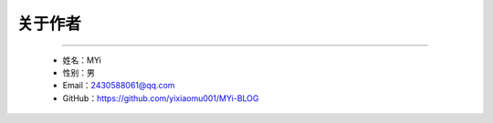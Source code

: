 关于作者
========

--------------

   -  姓名：MYi
   -  性别：男
   -  Email：2430588061@qq.com
   -  GitHub：https://github.com/yixiaomu001/MYi-BLOG
